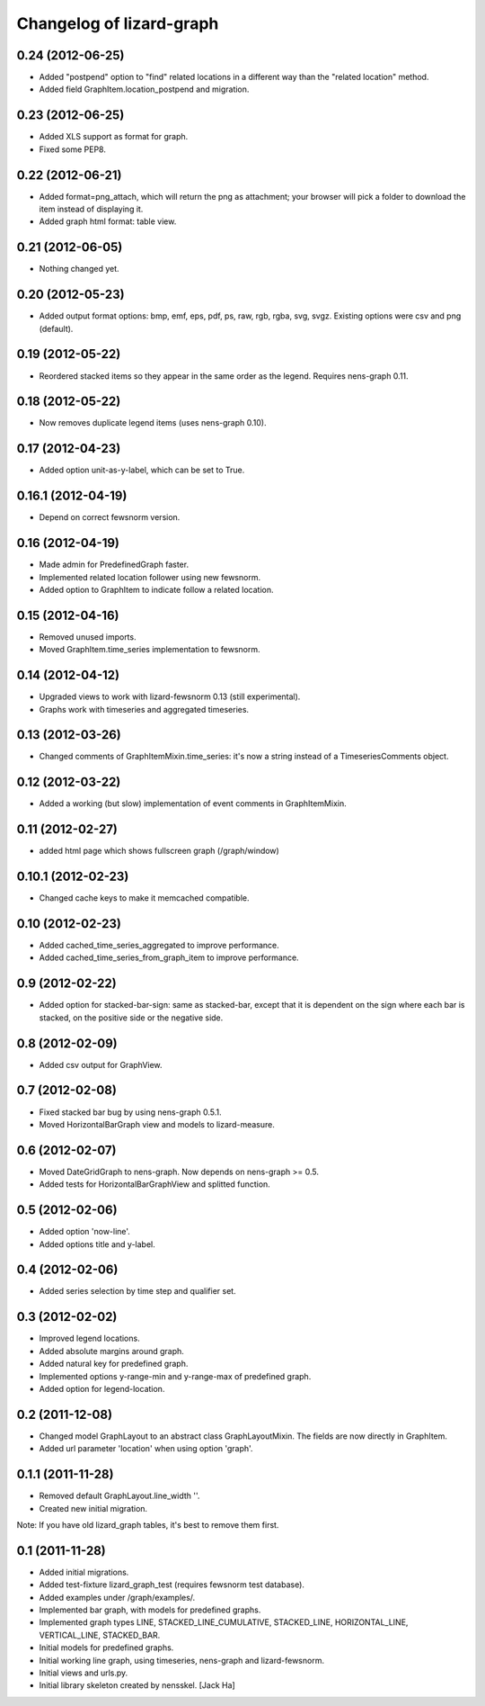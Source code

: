 Changelog of lizard-graph
===================================================


0.24 (2012-06-25)
-----------------

- Added "postpend" option to "find" related locations in a different
  way than the "related location" method.

- Added field GraphItem.location_postpend and migration.


0.23 (2012-06-25)
-----------------

- Added XLS support as format for graph.

- Fixed some PEP8.


0.22 (2012-06-21)
-----------------

- Added format=png_attach, which will return the png as attachment;
  your browser will pick a folder to download the item instead of
  displaying it.

- Added graph html format: table view.


0.21 (2012-06-05)
-----------------

- Nothing changed yet.


0.20 (2012-05-23)
-----------------

- Added output format options: bmp, emf, eps, pdf, ps, raw, rgb, rgba,
  svg, svgz. Existing options were csv and png (default).


0.19 (2012-05-22)
-----------------

- Reordered stacked items so they appear in the same order as the
  legend. Requires nens-graph 0.11.


0.18 (2012-05-22)
-----------------

- Now removes duplicate legend items (uses nens-graph 0.10).


0.17 (2012-04-23)
-----------------

- Added option unit-as-y-label, which can be set to True.


0.16.1 (2012-04-19)
-------------------

- Depend on correct fewsnorm version.


0.16 (2012-04-19)
-----------------

- Made admin for PredefinedGraph faster.

- Implemented related location follower using new fewsnorm.

- Added option to GraphItem to indicate follow a related location.


0.15 (2012-04-16)
-----------------

- Removed unused imports.

- Moved GraphItem.time_series implementation to fewsnorm.


0.14 (2012-04-12)
-----------------

- Upgraded views to work with lizard-fewsnorm 0.13 (still
  experimental).

- Graphs work with timeseries and aggregated timeseries.


0.13 (2012-03-26)
-----------------

- Changed comments of GraphItemMixin.time_series: it's now a string
  instead of a TimeseriesComments object.


0.12 (2012-03-22)
-----------------

- Added a working (but slow) implementation of event comments in
  GraphItemMixin.


0.11 (2012-02-27)
-----------------

- added html page which shows fullscreen graph (/graph/window)


0.10.1 (2012-02-23)
-------------------

- Changed cache keys to make it memcached compatible.


0.10 (2012-02-23)
-----------------

- Added cached_time_series_aggregated to improve performance.

- Added cached_time_series_from_graph_item to improve performance.


0.9 (2012-02-22)
----------------

- Added option for stacked-bar-sign: same as stacked-bar, except that
  it is dependent on the sign where each bar is stacked, on the
  positive side or the negative side.


0.8 (2012-02-09)
----------------

- Added csv output for GraphView.


0.7 (2012-02-08)
----------------

- Fixed stacked bar bug by using nens-graph 0.5.1.

- Moved HorizontalBarGraph view and models to lizard-measure.


0.6 (2012-02-07)
----------------

- Moved DateGridGraph to nens-graph. Now depends on nens-graph >= 0.5.

- Added tests for HorizontalBarGraphView and splitted function.


0.5 (2012-02-06)
----------------

- Added option 'now-line'.

- Added options title and y-label.


0.4 (2012-02-06)
----------------

- Added series selection by time step and qualifier set.


0.3 (2012-02-02)
----------------

- Improved legend locations.

- Added absolute margins around graph.

- Added natural key for predefined graph.

- Implemented options y-range-min and y-range-max of predefined graph.

- Added option for legend-location.


0.2 (2011-12-08)
----------------

- Changed model GraphLayout to an abstract class GraphLayoutMixin. The
  fields are now directly in GraphItem.

- Added url parameter 'location' when using option 'graph'.


0.1.1 (2011-11-28)
------------------

- Removed default GraphLayout.line_width ''.

- Created new initial migration.

Note: If you have old lizard_graph tables, it's best to remove them
first.


0.1 (2011-11-28)
----------------

- Added initial migrations.

- Added test-fixture lizard_graph_test (requires fewsnorm test database).

- Added examples under /graph/examples/.

- Implemented bar graph, with models for predefined graphs.

- Implemented graph types LINE, STACKED_LINE_CUMULATIVE, STACKED_LINE,
  HORIZONTAL_LINE, VERTICAL_LINE, STACKED_BAR.

- Initial models for predefined graphs.

- Initial working line graph, using timeseries, nens-graph and
  lizard-fewsnorm.

- Initial views and urls.py.

- Initial library skeleton created by nensskel.  [Jack Ha]
